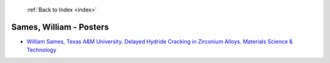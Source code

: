  :ref:`Back to Index <index>`

Sames, William - Posters
------------------------

* `William Sames, Texas A&M University. Delayed Hydride Cracking in Zirconium Alloys. Materials Science & Technology <../_static/docs/157.pdf>`_

